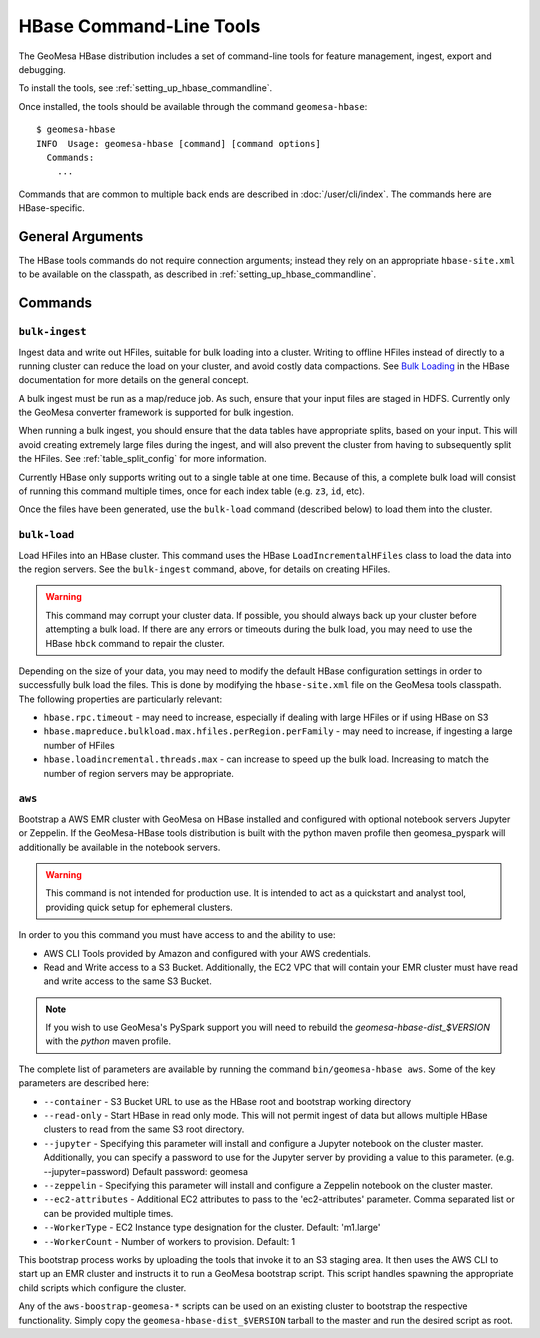 .. _hbase_tools:

HBase Command-Line Tools
========================

The GeoMesa HBase distribution includes a set of command-line tools for feature
management, ingest, export and debugging.

To install the tools, see :ref:`setting_up_hbase_commandline`.

Once installed, the tools should be available through the command ``geomesa-hbase``::

    $ geomesa-hbase
    INFO  Usage: geomesa-hbase [command] [command options]
      Commands:
        ...

Commands that are common to multiple back ends are described in :doc:`/user/cli/index`. The commands
here are HBase-specific.

General Arguments
-----------------

The HBase tools commands do not require connection arguments; instead they rely on an appropriate
``hbase-site.xml`` to be available on the classpath, as described in :ref:`setting_up_hbase_commandline`.

Commands
--------

``bulk-ingest``
^^^^^^^^^^^^^^^

Ingest data and write out HFiles, suitable for bulk loading into a cluster. Writing to offline HFiles instead
of directly to a running cluster can reduce the load on your cluster, and avoid costly data compactions.
See `Bulk Loading <http://hbase.apache.org/book.html#arch.bulk.load>`_ in the HBase documentation for more details
on the general concept.

A bulk ingest must be run as a map/reduce job. As such, ensure that your input files are staged in HDFS. Currently
only the GeoMesa converter framework is supported for bulk ingestion.

When running a bulk ingest, you should ensure that the data tables have appropriate splits, based on
your input. This will avoid creating extremely large files during the ingest, and will also prevent the cluster
from having to subsequently split the HFiles. See :ref:`table_split_config` for more information.

Currently HBase only supports writing out to a single table at one time. Because of this, a complete bulk load
will consist of running this command multiple times, once for each index table (e.g. ``z3``, ``id``, etc).

Once the files have been generated, use the ``bulk-load`` command (described below) to load them into the cluster.

``bulk-load``
^^^^^^^^^^^^^

Load HFiles into an HBase cluster. This command uses the HBase ``LoadIncrementalHFiles`` class to load the
data into the region servers. See the ``bulk-ingest`` command, above, for details on creating HFiles.

.. warning::

  This command may corrupt your cluster data. If possible, you should always back up your cluster before
  attempting a bulk load. If there are any errors or timeouts during the bulk load, you may need to use
  the HBase ``hbck`` command to repair the cluster.

Depending on the size of your data, you may need to modify the default HBase configuration settings
in order to successfully bulk load the files. This is done by modifying the ``hbase-site.xml`` file on the
GeoMesa tools classpath. The following properties are particularly relevant:

* ``hbase.rpc.timeout`` - may need to increase, especially if dealing with large HFiles or if using HBase on S3
* ``hbase.mapreduce.bulkload.max.hfiles.perRegion.perFamily`` - may need to increase, if ingesting a large
  number of HFiles
* ``hbase.loadincremental.threads.max`` - can increase to speed up the bulk load. Increasing to match the number of
  region servers may be appropriate.

``aws``
^^^^^^^

Bootstrap a AWS EMR cluster with GeoMesa on HBase installed and configured with optional notebook
servers Jupyter or Zeppelin. If the GeoMesa-HBase tools distribution is built with the python maven
profile then geomesa_pyspark will additionally be available in the notebook servers.

.. warning::

  This command is not intended for production use. It is intended to act as a quickstart and analyst tool, providing quick setup for ephemeral clusters.

In order to you this command you must have access to and the ability to use:

* AWS CLI Tools provided by Amazon and configured with your AWS credentials.
* Read and Write access to a S3 Bucket. Additionally, the EC2 VPC that will contain your EMR cluster must have read and write access to the same S3 Bucket.

.. note::

  If you wish to use GeoMesa's PySpark support you will need to rebuild the `geomesa-hbase-dist_$VERSION` with the `python` maven profile.

The complete list of parameters are available by running the command ``bin/geomesa-hbase aws``. Some of the key parameters are described here:

* ``--container`` - S3 Bucket URL to use as the HBase root and bootstrap working directory
* ``--read-only`` - Start HBase in read only mode. This will not permit ingest of data but allows multiple HBase clusters to read from the same S3 root directory.
* ``--jupyter`` - Specifying this parameter will install and configure a Jupyter notebook on the cluster master. Additionally, you can specify a password to use for the Jupyter server by providing a value to this parameter. (e.g. --jupyter=password) Default password: geomesa
* ``--zeppelin`` - Specifying this parameter will install and configure a Zeppelin notebook on the cluster master.
* ``--ec2-attributes`` - Additional EC2 attributes to pass to the 'ec2-attributes' parameter. Comma separated list or can be provided multiple times.
* ``--WorkerType`` - EC2 Instance type designation for the cluster. Default: 'm1.large'
* ``--WorkerCount`` - Number of workers to provision. Default: 1

This bootstrap process works by uploading the tools that invoke it to an S3 staging area. It then uses the AWS CLI to start up an EMR cluster and instructs it to run a GeoMesa bootstrap script. This script handles spawning the appropriate child scripts which configure the cluster.

Any of the ``aws-boostrap-geomesa-*`` scripts can be used on an existing cluster to bootstrap the respective functionality. Simply copy the ``geomesa-hbase-dist_$VERSION`` tarball to the master and run the desired script as root.
